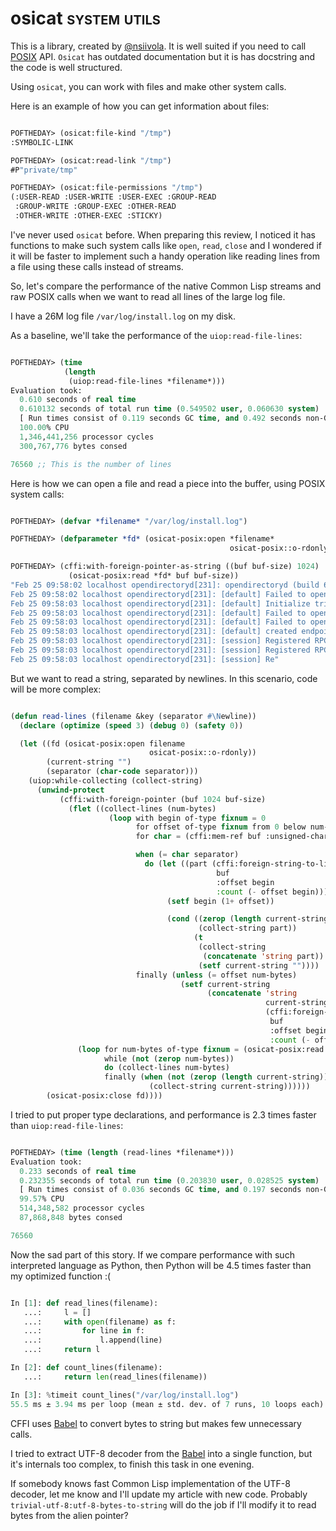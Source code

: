 * osicat :system:utils:
:PROPERTIES:
:Documentation: :|
:Docstrings: :)
:Tests:    :)
:Examples: :(
:RepositoryActivity: :|
:CI:       :)
:END:

This is a library, created by [[https://twitter.com/nsiivola][@nsiivola]]. It is well suited if you need
to call [[https://en.wikipedia.org/wiki/POSIX][POSIX]] API. ~Osicat~ has outdated documentation but it is has
docstring and the code is well structured.

Using ~osicat~, you can work with files and make other system calls.

Here is an example of how you can get information about files:

#+begin_src lisp

POFTHEDAY> (osicat:file-kind "/tmp")
:SYMBOLIC-LINK

POFTHEDAY> (osicat:read-link "/tmp")
#P"private/tmp"

POFTHEDAY> (osicat:file-permissions "/tmp")
(:USER-READ :USER-WRITE :USER-EXEC :GROUP-READ
 :GROUP-WRITE :GROUP-EXEC :OTHER-READ
 :OTHER-WRITE :OTHER-EXEC :STICKY)

#+end_src

I've never used ~osicat~ before. When preparing this review, I noticed it
has functions to make such system calls like ~open~, ~read~, ~close~ and I
wondered if it will be faster to implement such a handy operation like
reading lines from a file using these calls instead of streams.

So, let's compare the performance of the native Common Lisp streams and raw
POSIX calls when we want to read all lines of the large log file.

I have a 26M log file ~/var/log/install.log~ on my disk.

As a baseline, we'll take the performance of the ~uiop:read-file-lines~:

#+begin_src lisp

POFTHEDAY> (time
            (length
             (uiop:read-file-lines *filename*)))
Evaluation took:
  0.610 seconds of real time
  0.610132 seconds of total run time (0.549502 user, 0.060630 system)
  [ Run times consist of 0.119 seconds GC time, and 0.492 seconds non-GC time. ]
  100.00% CPU
  1,346,441,256 processor cycles
  300,767,776 bytes consed
  
76560 ;; This is the number of lines

#+end_src

Here is how we can open a file and read a piece into the buffer, using
POSIX system calls:

#+begin_src lisp

POFTHEDAY> (defvar *filename* "/var/log/install.log")

POFTHEDAY> (defparameter *fd* (osicat-posix:open *filename*
                                                 osicat-posix::o-rdonly))

POFTHEDAY> (cffi:with-foreign-pointer-as-string ((buf buf-size) 1024)
             (osicat-posix:read *fd* buf buf-size))
"Feb 25 09:58:02 localhost opendirectoryd[231]: opendirectoryd (build 692.000) launched - installer mode
Feb 25 09:58:02 localhost opendirectoryd[231]: [default] Failed to open file <private> [2: No such file or directory]
Feb 25 09:58:03 localhost opendirectoryd[231]: [default] Initialize trigger support
Feb 25 09:58:03 localhost opendirectoryd[231]: [default] Failed to open file <private> [2: No such file or directory]
Feb 25 09:58:03 localhost opendirectoryd[231]: [default] Failed to open file <private> [2: No such file or directory]
Feb 25 09:58:03 localhost opendirectoryd[231]: [default] created endpoint for mach service 'com.apple.private.opendirectoryd.rpc'
Feb 25 09:58:03 localhost opendirectoryd[231]: [session] Registered RPC over XPC 'reset_cache' for service 'com.apple.private.opendirectoryd.rpc'
Feb 25 09:58:03 localhost opendirectoryd[231]: [session] Registered RPC over XPC 'reset_online' for service 'com.apple.private.opendirectoryd.rpc'
Feb 25 09:58:03 localhost opendirectoryd[231]: [session] Re"

#+end_src

But we want to read a string, separated by newlines. In this scenario,
code will be more complex:

#+begin_src lisp

(defun read-lines (filename &key (separator #\Newline))
  (declare (optimize (speed 3) (debug 0) (safety 0))
  
  (let ((fd (osicat-posix:open filename
                               osicat-posix::o-rdonly))
        (current-string "")
        (separator (char-code separator)))
    (uiop:while-collecting (collect-string)
      (unwind-protect
           (cffi:with-foreign-pointer (buf 1024 buf-size)
             (flet ((collect-lines (num-bytes)
                      (loop with begin of-type fixnum = 0
                            for offset of-type fixnum from 0 below num-bytes
                            for char = (cffi:mem-ref buf :unsigned-char offset)
                            
                            when (= char separator)
                              do (let ((part (cffi:foreign-string-to-lisp
                                              buf
                                              :offset begin
                                              :count (- offset begin))))
                                   (setf begin (1+ offset))
                                   
                                   (cond ((zerop (length current-string))
                                          (collect-string part))
                                         (t
                                          (collect-string
                                           (concatenate 'string part))
                                          (setf current-string ""))))
                            finally (unless (= offset num-bytes)
                                      (setf current-string
                                            (concatenate 'string
                                                         current-string
                                                         (cffi:foreign-string-to-lisp
                                                          buf
                                                          :offset begin
                                                          :count (- offset begin))))))))
               (loop for num-bytes of-type fixnum = (osicat-posix:read fd buf buf-size)
                     while (not (zerop num-bytes))
                     do (collect-lines num-bytes)
                     finally (when (not (zerop (length current-string)))
                               (collect-string current-string))))))
        (osicat-posix:close fd))))

#+end_src

I tried to put proper type declarations, and performance is 2.3 times faster
than ~uiop:read-file-lines~:

#+begin_src lisp

POFTHEDAY> (time (length (read-lines *filename*)))
Evaluation took:
  0.233 seconds of real time
  0.232355 seconds of total run time (0.203830 user, 0.028525 system)
  [ Run times consist of 0.036 seconds GC time, and 0.197 seconds non-GC time. ]
  99.57% CPU
  514,348,582 processor cycles
  87,868,848 bytes consed
  
76560
  
#+end_src

Now the sad part of this story. If we compare performance with such
interpreted language as Python, then Python will be 4.5 times faster
than my optimized function :(

#+begin_src python

In [1]: def read_lines(filename):
   ...:     l = []
   ...:     with open(filename) as f:
   ...:         for line in f:
   ...:             l.append(line)
   ...:     return l

In [2]: def count_lines(filename):
   ...:     return len(read_lines(filename))

In [3]: %timeit count_lines("/var/log/install.log")
55.5 ms ± 3.94 ms per loop (mean ± std. dev. of 7 runs, 10 loops each)

#+end_src

CFFI uses [[https://github.com/cl-babel/babel][Babel]] to convert bytes to string but makes few unnecessary calls.

I tried to extract UTF-8 decoder from the [[https://github.com/cl-babel/babel][Babel]] into a single function,
but it's internals too complex, to finish this task in one evening.

If somebody knows fast Common Lisp implementation of the UTF-8 decoder,
let me know and I'll update my article with new code. Probably
~trivial-utf-8:utf-8-bytes-to-string~ will do the job if I'll modify it to
read bytes from the alien pointer?
